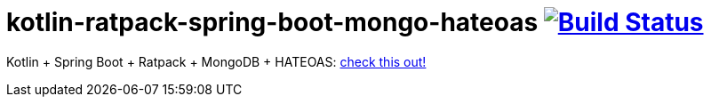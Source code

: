 = kotlin-ratpack-spring-boot-mongo-hateoas image:https://travis-ci.org/daggerok/ratpack-examples.svg?branch=master["Build Status", link=https://travis-ci.org/daggerok/ratpack-examples]

//tag::content[]

Kotlin + Spring Boot + Ratpack + MongoDB + HATEOAS: link:../../../../kotlin-ratpack-spring-boot-mongo-hateoas/[check this out!]

//end::content[]
